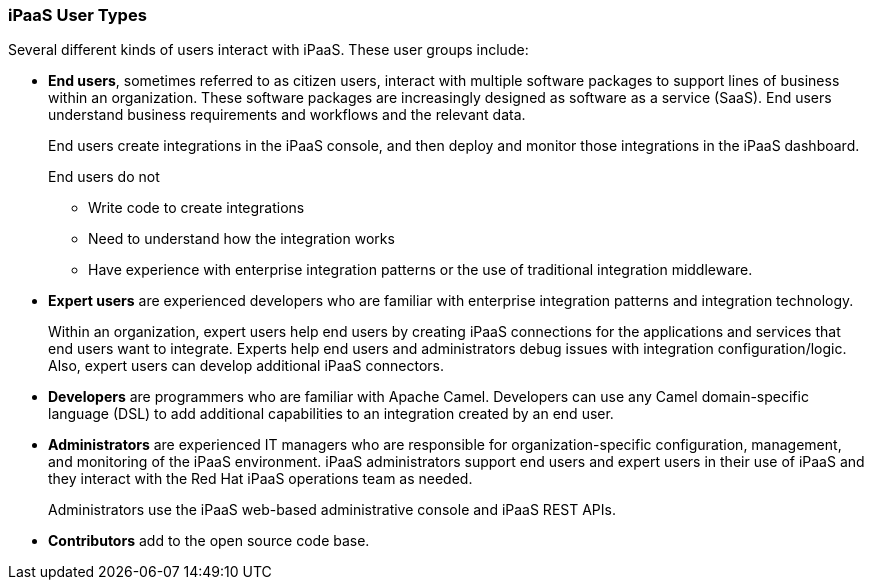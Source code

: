 :prodname: iPaaS
:prodversion: 1.0

[[User-Types]]
=== {prodname} User Types

Several different kinds of users interact with {prodname}. These user groups 
include:

* *End users*, sometimes referred to as citizen users, 
interact with multiple software packages 
to support lines of business within an organization. These software 
packages are increasingly designed as software as a service (SaaS). 
End users understand business requirements and workflows and 
the relevant data. 
+
End users create integrations in the {prodname} 
console, and then deploy and monitor those integrations in the {prodname} 
dashboard. 
+
End users do not 

** Write code to create integrations
** Need to understand how the integration works
** Have experience with enterprise integration patterns or the use of
traditional integration middleware.

* *Expert users* are experienced developers who are familiar with 
enterprise integration patterns and integration technology. 
+
Within an organization, expert users help end users by creating {prodname}
connections for the applications and services that end users want to 
integrate. Experts help end users and administrators debug issues 
with integration configuration/logic. Also, expert users can
develop additional {prodname} connectors. 

* *Developers* are programmers who are familiar with Apache Camel. 
Developers can use any Camel domain-specific language (DSL) to add
additional capabilities to an integration created by an end user.

* *Administrators* are experienced IT managers who are responsible for 
organization-specific configuration, management, and monitoring of the 
{prodname} environment.  {prodname}  administrators support end users
and expert users in their use of {prodname} and they interact with 
the Red Hat {prodname} operations team as needed. 
+
Administrators use the {prodname} web-based administrative console and 
{prodname} REST APIs. 

* *Contributors* add to the open source code base. 
